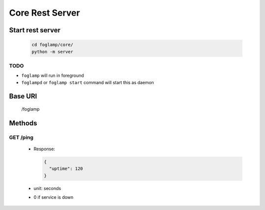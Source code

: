 Core Rest Server
===========

Start rest server
-----------------

  .. code-block:: bash

      cd foglamp/core/
      python -m server

TODO
^^^^

- ``foglamp``  will run in foreground
- ``foglampd`` or ``foglamp start`` command will start this as daemon


Base URI
--------

      /foglamp

Methods
-------

GET /ping
^^^^^^^^^

 - Response:

   .. code-block:: python

      {
        "uptime": 120
      }

 - unit: seconds
 - 0 if service is down
